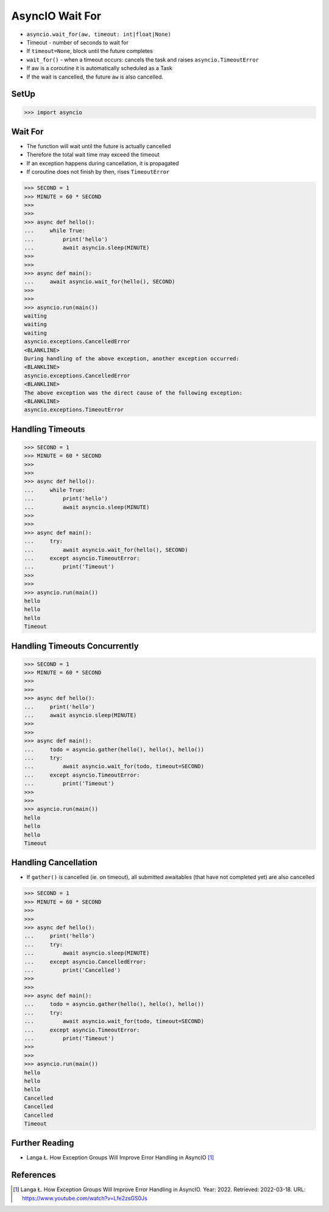 AsyncIO Wait For
================
* ``asyncio.wait_for(aw, timeout: int|float|None)``
* Timeout - number of seconds to wait for
* If ``timeout=None``, block until the future completes
* ``wait_for()`` - when a timeout occurs: cancels the task and raises ``asyncio.TimeoutError``
* If aw is a coroutine it is automatically scheduled as a Task
* If the wait is cancelled, the future ``aw`` is also cancelled.


SetUp
-----
>>> import asyncio


Wait For
--------
* The function will wait until the future is actually cancelled
* Therefore the total wait time may exceed the timeout
* If an exception happens during cancellation, it is propagated
* If coroutine does not finish by then, rises ``TimeoutError``


>>> SECOND = 1
>>> MINUTE = 60 * SECOND
>>>
>>>
>>> async def hello():
...     while True:
...         print('hello')
...         await asyncio.sleep(MINUTE)
>>>
>>>
>>> async def main():
...     await asyncio.wait_for(hello(), SECOND)
>>>
>>>
>>> asyncio.run(main())
waiting
waiting
waiting
asyncio.exceptions.CancelledError
<BLANKLINE>
During handling of the above exception, another exception occurred:
<BLANKLINE>
asyncio.exceptions.CancelledError
<BLANKLINE>
The above exception was the direct cause of the following exception:
<BLANKLINE>
asyncio.exceptions.TimeoutError


Handling Timeouts
-----------------
>>> SECOND = 1
>>> MINUTE = 60 * SECOND
>>>
>>>
>>> async def hello():
...     while True:
...         print('hello')
...         await asyncio.sleep(MINUTE)
>>>
>>>
>>> async def main():
...     try:
...         await asyncio.wait_for(hello(), SECOND)
...     except asyncio.TimeoutError:
...         print('Timeout')
>>>
>>>
>>> asyncio.run(main())
hello
hello
hello
Timeout


Handling Timeouts Concurrently
------------------------------
>>> SECOND = 1
>>> MINUTE = 60 * SECOND
>>>
>>>
>>> async def hello():
...     print('hello')
...     await asyncio.sleep(MINUTE)
>>>
>>>
>>> async def main():
...     todo = asyncio.gather(hello(), hello(), hello())
...     try:
...         await asyncio.wait_for(todo, timeout=SECOND)
...     except asyncio.TimeoutError:
...         print('Timeout')
>>>
>>>
>>> asyncio.run(main())
hello
hello
hello
Timeout


Handling Cancellation
---------------------
* If ``gather()`` is cancelled (ie. on timeout), all submitted awaitables (that have not completed yet) are also cancelled

>>> SECOND = 1
>>> MINUTE = 60 * SECOND
>>>
>>>
>>> async def hello():
...     print('hello')
...     try:
...         await asyncio.sleep(MINUTE)
...     except asyncio.CancelledError:
...         print('Cancelled')
>>>
>>>
>>> async def main():
...     todo = asyncio.gather(hello(), hello(), hello())
...     try:
...         await asyncio.wait_for(todo, timeout=SECOND)
...     except asyncio.TimeoutError:
...         print('Timeout')
>>>
>>>
>>> asyncio.run(main())
hello
hello
hello
Cancelled
Cancelled
Cancelled
Timeout



Further Reading
---------------
* Langa Ł. How Exception Groups Will Improve Error Handling in AsyncIO [#Langa2022]_


References
----------
.. [#Langa2022] Langa Ł. How Exception Groups Will Improve Error Handling in AsyncIO. Year: 2022. Retrieved: 2022-03-18. URL: https://www.youtube.com/watch?v=Lfe2zsGS0Js
